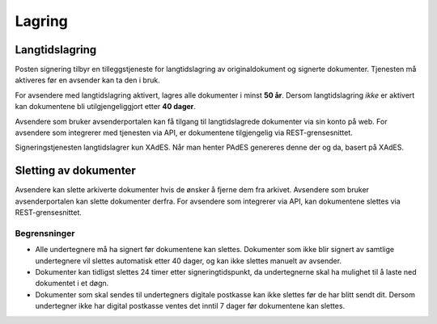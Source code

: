 Lagring
*********

Langtidslagring
================

Posten signering tilbyr en tilleggstjeneste for langtidslagring av originaldokument og signerte dokumenter. Tjenesten må aktiveres før en avsender kan ta den i bruk.

For avsendere med langtidslagring aktivert, lagres alle dokumenter i minst **50 år**. Dersom langtidslagring *ikke* er aktivert kan dokumentene bli utilgjengeliggjort etter **40 dager**.

Avsendere som bruker avsenderportalen kan få tilgang til langtidslagrede dokumenter via sin konto på web.
For avsendere som integrerer med tjenesten via API, er dokumentene tilgjengelig via REST-grensesnittet.

Signeringstjenesten langtidslagrer kun XAdES. Når man henter PAdES genereres denne der og da, basert på XAdES.

Sletting av dokumenter
=======================

Avsendere kan slette arkiverte dokumenter hvis de ønsker å fjerne dem fra arkivet. 
Avsendere som bruker avsenderportalen kan slette dokumenter derfra.
For avsendere som integrerer via API, kan dokumentene slettes via REST-grensesnittet.

Begrensninger
___________________

- Alle undertegnere må ha signert før dokumentene kan slettes. Dokumenter som ikke blir signert av samtlige undertegnere vil slettes automatisk etter 40 dager, og kan ikke slettes manuelt av avsender.
- Dokumenter kan tidligst slettes 24 timer etter signeringtidspunkt, da undertegnerne skal ha mulighet til å laste ned dokumentet i et døgn.
- Dokumenter som skal sendes til undertegners digitale postkasse kan ikke slettes før de har blitt sendt dit. Dersom undertegner ikke har digital postkasse ventes det inntil 7 dager før dokumentene kan slettes.
